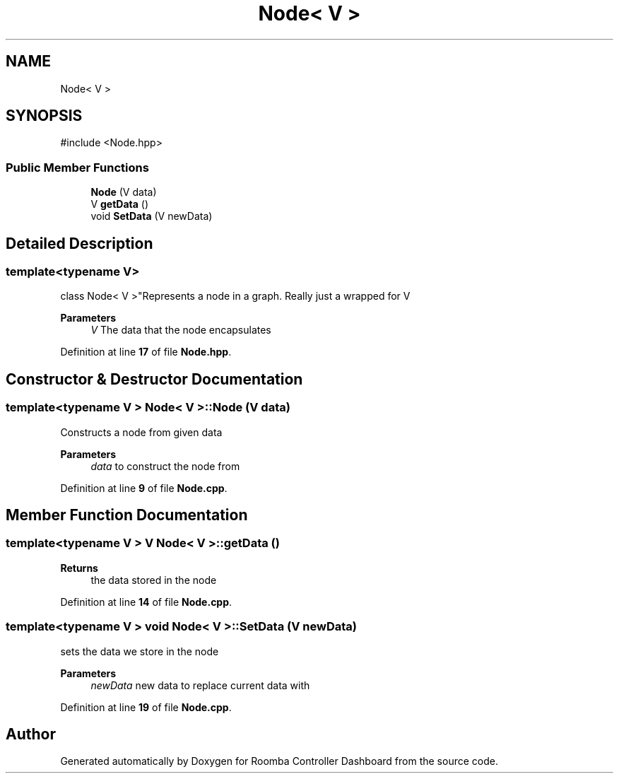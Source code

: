 .TH "Node< V >" 3 "Version 1" "Roomba Controller Dashboard" \" -*- nroff -*-
.ad l
.nh
.SH NAME
Node< V >
.SH SYNOPSIS
.br
.PP
.PP
\fR#include <Node\&.hpp>\fP
.SS "Public Member Functions"

.in +1c
.ti -1c
.RI "\fBNode\fP (V data)"
.br
.ti -1c
.RI "V \fBgetData\fP ()"
.br
.ti -1c
.RI "void \fBSetData\fP (V newData)"
.br
.in -1c
.SH "Detailed Description"
.PP 

.SS "template<typename V>
.br
class Node< V >"Represents a node in a graph\&. Really just a wrapped for V 
.PP
\fBParameters\fP
.RS 4
\fIV\fP The data that the node encapsulates 
.RE
.PP

.PP
Definition at line \fB17\fP of file \fBNode\&.hpp\fP\&.
.SH "Constructor & Destructor Documentation"
.PP 
.SS "template<typename V > \fBNode\fP< V >\fB::Node\fP (V data)"
Constructs a node from given data 
.PP
\fBParameters\fP
.RS 4
\fIdata\fP to construct the node from 
.RE
.PP

.PP
Definition at line \fB9\fP of file \fBNode\&.cpp\fP\&.
.SH "Member Function Documentation"
.PP 
.SS "template<typename V > V \fBNode\fP< V >::getData ()"

.PP
\fBReturns\fP
.RS 4
the data stored in the node 
.RE
.PP

.PP
Definition at line \fB14\fP of file \fBNode\&.cpp\fP\&.
.SS "template<typename V > void \fBNode\fP< V >::SetData (V newData)"
sets the data we store in the node 
.PP
\fBParameters\fP
.RS 4
\fInewData\fP new data to replace current data with 
.RE
.PP

.PP
Definition at line \fB19\fP of file \fBNode\&.cpp\fP\&.

.SH "Author"
.PP 
Generated automatically by Doxygen for Roomba Controller Dashboard from the source code\&.
